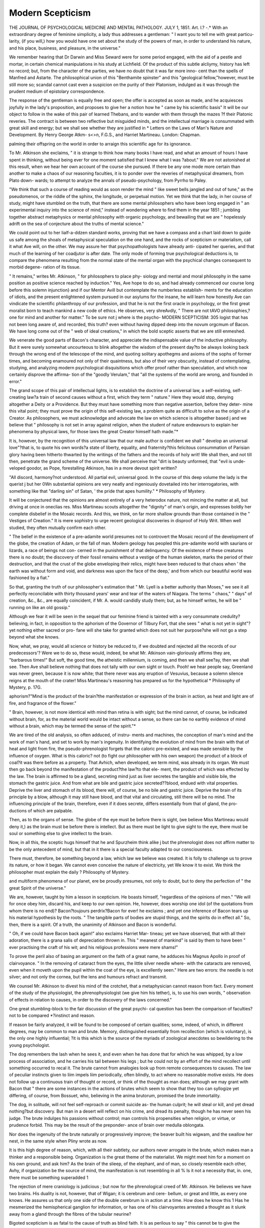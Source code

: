 Modern Scepticism
==================

THE JOURNAL OF PSYCHOLOGICAL MEDICINE AND MENTAL PATHOLOGY.
JULY 1, 1851.
Art. I.?
-.*
With an extraordinary degree of feminine simplicity, a lady thus
addresses a gentleman: " I want you to tell me with great particu-
larity, (if you will,) how you would have one set about the study of the
powers of man, in order to understand his nature, and his place,
business, and pleasure, in the universe."

We remember hearing that Dr Darwin and Miss Seward were for
some period engaged, with the aid of a pestle and mortar, in certain
chemical manipulations in his study at Lichfield. Of the product
of this subtle alcliymy, history has left no record; but, from the
character of the parties, we have no doubt that it was far more inno-
cent than the spells of Manfred and Astarte. The philosophical union
of this "Benthamite spinster" and this "geological fellow,"however,
must be still more so; scandal cannot cast even a suspicion on the
purity of their Platonism, indulged as it was through the prudent
medium of epistolary correspondence.

The response of the gentleman is equally free and open; the offer is
accepted as soon as made, and he acquiesces joyfully in the lady's
proposition, and proposes to give her a notion how he " came by his
scientific basis" It will be our object to follow in the wake of this
pair of learned Thebans, and to wander with them through the mazes
?f their Platonic reveries. The contract is between two reflective but
misguided minds, and the intellectual marriage is consummated with
great skill and energy; but we shall see whether they are justified in
* Letters on the Laws of Man's Nature and Development. By Henry George Atkm-
s<>n, F.G.S., and Harriet Martineau. London: Chapman.

palming their offspring on the world in order to arraign this scientific
age for its ignorance.

To Mr. Atkinson she exclaims, " it is strange to think how many
books I have read, and what an amount of hours I have spent in thinking,
without being ever for one moment satisfied that I knew what I was
?about." We are not astonished at this result, when we hear her own
account of the course she pursued. If there be any one mode more
certain than another to make a chaos of our reasoning faculties, it is to
ponder over the reveries of metaphysical dreamers, from Plato down-
wards; to attempt to analyze the annals of pseudo-psychology, from
Pyrrho to Paley.

"We think that such a course of reading would as soon render the
mind " like sweet bells jangled and out of tune," as the pseudomenos, or
the riddle of the sphinx, the longitude, or perpetual motion.
Yet we think that the lady, in her course of study, might have
stumbled on the truth, that there are some mental philosophers who
have been long engaged in " an experimental inquiry into the science
of mind," instead of wondering where to find them in the year 1851 ;
jumbling together abstract metaphysics or mental philosophy with
organic psychology, and bewailing that we are " hopelessly adrift on
the sea of conjecture about the truths of mental science."

We could point out to her lialf-a-ddzen standard works, proving
that we have a compass and a chart laid down to guide us safe
among the shoals of metaphysical speculation on the one hand, and
the rocks of scepticism or materialism, call it what Ave will, on the
other. We may assure her that psychopathologists have already anti-
cipated her queries, and that much of the learning of her coadjutor
is after date. The only mode of forming true psychological deductions
is, to compare the phenomena resulting from the normal state of the
mental organ with the psychical changes consequent to morbid degene-
ration of its tissue.

" It remains," writes Mr. Atkinson, " for philosophers to place phy-
siology and mental and moral philosophy in the same position as
positive science reached by induction." Yes, Ave hope to do so, and
had already commenced our course long before this solemn injunction}
and if our Mentor Avill but contemplate the numberless establish-
ments for the education of idiots, and the present enlightened system
pursued in our asylums for the insane, he will learn how honestly Ave
can vindicate the scientific philanthropy of our profession, and that he
is not the first oracle in psychology, or the first great moralist born to
teach mankind a new code of ethics.
He observes, very shreAvdly, " There are not tAVO philosophies,?one
for mind and another for matter." To be sure not j where is the psycho-
MODERN SCEPTICISM: 305
logist that has not been long aware of, and recorded, this truth? even
without having dipped deep into the novum orgcmum of Bacon. We
have long come out of the " web of ideal creations," in which the bold
sceptic asserts that we are still enmeshed.

We venerate the good parts of Bacon's character, and appreciate the
indispensable value of the inductive philosophy. But it were surely
somewhat uncourteous to blink altogether the wisdom of the present
day?to be always looking back through the wrong end of the telescope
of the mind, and quoting solitary apothegms and axioms of the sophs
of former times, and becoming enamoured not only of their quaintness,
but also of their very obscurity, instead of contemplating, studying,
and analyzing modern psychological disquisitions which offer proof
rather than speculation, and which now certainly disprove the affirma-
tion of the "goodly Verulam," that "all the systems of the world are
wrong, and founded in error."

The grand scope of this pair of intellectual lights, is to establish the
doctrine of a universal law, a self-existing, self-creating law?a train of
second causes without a first, which they term " nature." Here they
would stop, denying altogether a Deity or a Providence. But they
must have something more than negative assertion, before they deter-
mine this vital point; they must prove the origin of this self-existing
law, a problem quite as difficult to solve as the origin of a Creator.
As philosophers, we must acknowledge and advocate the law on
which science is altogether based j and we believe that " philosophy is
not set in array against religion, when the student of nature endeavours
to explain her phenomena by physical laws, for those laws the great
Creator himself hath made."*

It is, however, by the recognition of this universal law that our male
author is confident we shall " develop an universal love"?that is, to
quote his own words?a state of liberty, equality, and fraternity?this
felicitous consummation of Parisian glory having been hitherto thwarted
by the writings of the fathers and the records of holy writ! We shall
then, and not till then, penetrate the grand scheme of the universe.
We shall perceive that "dirt is beauty unformed, that "evil is unde-
veloped goodor, as Pope, forestalling Atkinson, has in a more devout
spirit written?

"All discord, harmony?not understood.
All partial evil, universal good.
In the course of this deep volume the lady is the querist j but her
0Wn substantial opinions are very neatly and ingeniously dovetailed
into her interrogatories, with something like that "darling sin" of Satan,
' the pride that apes humility."
* Philosophy of Mystery.

It will be conjectured that the opinions are almost entirely of a very
heterodox nature, not mincing the matter at all, but driving at once
in oneclias res. Miss Martineau scouts altogether the "dignity" of
man's origin, and expresses boldly her complete disbelief in the Mosaic
records. And this, we think, on far more shallow grounds than those
contained in the " Vestiges of Creation."
It is mere sophistry to urge recent geological discoveries in disproof
of Holy Writ. When well studied, they often mutually confirm each
other.

" The belief in the existence of a pre-adamite world presumes not to
controvert the Mosaic record of the development of the globe, the
creation of Adam, or the fall of man. Modern geology has peopled
this pre-adamite world with saurians or lizards, a race of beings not con-
cerned in the punishment of that delinquency. Of the existence of
these creatures there is no doubt; the discovery of their fossil remains
without a vestige of the human skeleton, marks the period of their
destruction, and that the crust of the globe enveloping their relics,
might have been reduced to that chaos when ' the earth was without
form and void, and darkness was upon the face of the deep,' and from
which our beautiful world was fashioned by a fiat."

So that, granting the truth of our philosopher's estimation that
" Mr. Lyell is a better authority than Moses," we see it all perfectly
reconcilable with thirty thousand years' wear and tear of the waters of
Niagara. The terms " chaos," " days" of creation, &c., &c., are equally
coincident, if Mr. A. would candidly study them; but, as he himself
writes, he will be " running on like an old gossip."

Although we fear it will be seen in the sequel that our feminine
friend is tainted with a very consummate credulity?believing, in fact,
in opposition to the aphorism of the Governor of Tilbury Fort, that
she sees " what is not yet in sight"?yet nothing either sacred or pro-
fane will she take for granted which does not suit her purpose?she
will not go a step beyond what she knows.

Now, what, we pray, would all science or history be reduced to, if
we doubted and rejected all the records of our predecessors'? Were
we to do so, these would, indeed, be what Mr. Atkinson vain-gloriously
affirms they are, "barbarous times!" But soft, the good time, the
atheistic millennium, is coming, and then we shall see?ay, then we
shall see. Then Ave shall believe nothing that does not tally with our
own sight or touch. Pooh! we hear people say, Greenland was never
green, because it is now white; that there never was any eruption of
Vesuvius, because a solemn silence reigns at the mouth of the crater!
Miss Martineau's reasoning has prepared us for the hypothetical
* Philosophy of Mystery, p. 17G.

aphorism?"Mind is the product of the brain?the manifestation or
expression of the brain in action, as heat and light are of fire, and
fragrance of the flower."

" Brain, however, is not more identical with mind than retina is
with sight; but the mind cannot, of course, be indicated without brain,
for, as the material world would be intact without a sense, so there can
be no earthly evidence of mind without a brain, which may be termed
the sense of the spirit."*

We are tired of the old analysis, so often adduced, of instru-
ments and machines, the conception of man's mind and the work
of man's hand, and set to work by man's ingenuity. In identifying
the evolution of mind from the brain with that of heat and light from
fire, the pseudo-phrenologist forgets that the caloric pre-existed, and
was made sensible by the influence of oxygen. What is this caloric?
not (to fight our philosopher with his own weapon) the product of a
block of coal?it was there before as a property. That Avhich, when
developed, we term mind, was already in its organ. We must then go
back beyond the manifestation of the product?the law?to that ele-
ment, the product of which was effected by the law. The brain is
affirmed to be a gland, secreting mind just as liver secretes the tangible
and visible bile, the stomach the gastric juice. And from what
are bile and gastric juice secreted??blood, endued with vital properties.
Deprive the liver and stomach of its blood, there will, of course, be no
bile and gastric juice. Deprive the brain of its principle by a blow,
although it may still have blood, and that vital and circulating, still
there will be no mind. The influencing principle of the brain, therefore,
even if it does secrete, differs essentially from that of gland, the pro-
ductions of which are palpable.

Then, as to the organs of sense. The globe of the eye must be before
there is sight, (we believe Miss Martineau would deny it,) as the brain
must be before there is intellect. But as there must be light to give
sight to the eye, there must be soul or something else to give intellect
to the brain.

Now, in all this, the sceptic hugs himself that he and Spurzheim
think alike j but the phrenologist does not affirm matter to be the only
antecedent of mind, but that in it there is a special faculty adapted to
our consciousness.

There must, therefore, be something beyond a law, which law we
believe was created. It is folly to challenge us to prove its nature, or
how it began. We cannot even conceive the nature of electricity, yet
We know it to exist. We think the philosopher must explain the daily
? Philosophy of Mystery.

and multiform phenomena of our planet, ere be proudly presumes, not
only to doubt, but to deny the perfection of " the great Spirit of the
universe."

We are, however, taught by him a lesson in scepticism. He boasts
himself, "regardless of the opinions of men." "We will for once obey
him, discard his, and keep to our own opinion. He, however, does
worship one idol (of the quotations from whom there is no end)?
Bacon?toujours perdrix?Bacon for ever! he exclaims ; and yet one
inference of Bacon tears up his material hypothesis by the roots.
" The tangible parts of bodies are stupid things, and the spirits do in
effect all." So, then, there is a spirit. Of a truth, the unanimity of
Atkinson and Bacon is wonderful.

" Oh, if we could have Bacon back again!" also exclaims Harriet Mar-
tineau; yet we have observed, that with all their adoration, there is a
grana salis of depreciation thrown in. This " meanest of mankind" is
said by them to have been " ever practising the craft of his wit; and
his religious professions were mere shams!"

To prove the peril also of basing an argument on the faith of a great
name, he adduces his Magnus Apollo in proof of clairvoyance. " In
the removing of cataract from the eyes, the little silver needle where-
with the cataracts are removed, even when it moveth upon the pupil
within the coat of the eye, is excellently seen." Here are two errors:
the needle is not silver; and not only the cornea, but the lens and
humours refract and transmit.

We counsel Mr. Atkinson to divest his mind of the crotchet, that a
metaphysician cannot reason from fact. Every moment of the study
of the physiologist, the phrenophysiologist (we give him his tether), is,
to use his own words, " observation of effects in relation to causes, in
order to the discovery of the laws concerned."

One great stumbling-block to the fair discussion of the great psychi-
cal question has been the comparison of faculties?not to be compared
*?instinct and reason.

If reason be fairly analyzed, it will be found to be composed of
certain qualities; some, indeed, of which, in different degrees, may be
common to man and brute. Memory, distinguished essentially from
recollection (which is voluntary), is the only one highly influential;
?it is this which is the source of the myriads of zoological anecdotes
so bewildering to the young psychologist.

The dog remembers the lash when he sees it, and even when he has
done that for which he was whipped, by a low process of association,
and he carries his tail between his legs ; but he could not by an effort
of the mind recollect until something occurred to recal it. The brute
cannot from analogies look up from remote consequences to causes.
The law of peculiar instincts given to liim impels liim periodically,
often blindly, to act where no reasonable motive exists. He does
not follow up a continuous train of thought or record, or think
of the thought as man does; although we may grant with Bacon
that " there are some instances in the actions of brutes which seem
to show that they too can syllogize yet differing, of course, from
Bossuet, who, believing in the anima brutorum, promised the brute
immortality.

The dog, in solitude, will not feel self-reproach or commit suicide as-
the human culprit; he will steal or kill, and yet dread nothing?but
discovery. But man in a desert will reflect on his crime, and dread its
penalty, though he has never seen his judge. The brute indulges his
passions without control; man controls his propensities when religion,
or virtue, or prudence forbid. This may be the result of the preponder-
ance of brain over medulla oblongata.

Nor does the ingenuity of the brute naturally or progressively
improve; the beaver built his wigwam, and the swallow her nest, in
the same style when Pliny wrote as now.

It is this high degree of reason, which, with all their subtlety, our
authors never arrogate in the brute, which makes man a thinker and a
responsible being. Organization is the great theme of the materialist.
We might meet him for a moment on his own ground, and ask him?
As the brain of the slieep, of the elephant, and of man, so closely
resemble each other, Avhy, if organization be the source of mind, the
manifestation is not resembling in all % Is it not a necessity that, in.
one, there must be something superadded 1

The rejection of mere craniology is judicious ; but now for the
phrenological creed of Mr. Atkinson. He believes we have two brains.
His duality is not, however, that of Wigan; it is cerebrum and cere-
bellum, or great and little, as every one knows. He assures us that
only one side of the double cerebrum is in action at a time. How
does he know this 1 Has he mesmerized the hemispherical ganglion
for information, or has one of his clairvoyantes arrested a thought
as it slunk away from a gland through the fibres of the tubular
neurine?

Bigoted scepticism is as fatal to the cause of truth as blind faith.
It is as perilous to say " this cannot be to give the dogmatical lie?
as it is to bow slavishly to one authority?'"jurare in verba magistri
In the discussion of important questions, it is better to meet half-way
?there we may often discover the truth. "W e do not believe a tithe of
the vauntings of the clairvoyante, the excitement of special organs, the
transference of senses, and remote and occult influences. We have
ourselves detected too many impostures. But many of those influences,,
which seem to be novel or special, may be readily explained, on what
Messrs. Atkinson and Martineau call law, on the principles of natural
philosophy, without calling to our aid an aura or blue fluid.

We will even grant that there is a "sentience, independent of con-
sciousness or will," when Mr. Atkinson feels an unusual sensation in
passing his hand over an affected part. If there be increased tem-
perature, and his hand be of lower degree of heat, it is a natural law
that the unequal conditions should form a balance, and this transi-
tion must impart a peculiar sensation to a highly sensitive tissue.
Such seems to be in an exaggerated degree the mystery of animal
magnetism. So far we ought to grant, but the phenomenon is not
new: friction, shampooing, electricity, even animal warmth, have
been adopted as remedial means, long ere the ingenious Mesmer warped
physiological truths to his own purpose. Even the exaltation of the
senses is not an abstraction of animal magnetism ; it occurs without
the prestige of passes.

Here then we leave the mesmerist to soar, with his clairvoyantes,
into the clouds of mystery, which (however his amour propre may blind
him) he does infinitely beyond the most enthusiastic spiritualist.
But tve must not invade the sacred domain of Miss Martineau's
mesmeric seminary. It seems the specification sent in by Atkinson
entitles him to a sort of patent privilege ; for thus ingeniously does he
oust the physician from the vestibule of the magnetic Eleusis : " Mes-
merizing doctors have given diseases that they have brought from other
houses to those whom they have mesmerized; and thus it may be a
question if medical men are proper persons to mesmerize."

" When Bishop Berkeley said, ' there was no matter,'
And prov'd it,?'twas no matter what he said."
These material arguments are not material, say we, in explanation of
those phenomena which the physician is daily witnessing.
It must be confessed, however, that there is something far more real
in the maiden Martineau than in the matron Crowe: and we really
prefer even the local phrenology of Atkinson to the psychical projectiles
of her of the " night side," and to all other farragos of trash, with ad
captandum titles, scratched off to gull the curiosity of the public. But
is not our couple also guilty of projectilism i This wonderful partner-
ship in heterodox philosophy may be but the substantial spirit of Mr.
Atkinson projecting into that of Miss Martineau, for the doctrine of
spiritual or ethereal influence at a distance, must be, according to their
own showing, a fallacy.

The superstition of prophetic dream or trance?the prescience of
events, et id genus omne supernaturalium, had been, we thought, long
since explained, even up to the mark of a materialist's standard. We
are, however, again overdosed with these modern miracles?some of
them far eclipsing the wonders of Aubrey, and Glanville, and Moreton;
and yet Mr. Atkinson startles us with this slight epitome of autobio-
graphy?" I do not think I am a very credulous man!" We do. The
modesty of philosophy is exemplary. Witness also the following choice
physiological morgeau: "We know that some can see distant objects
without the use of the eye." What! a faculty without an organ! bile
without liver ! Is this chopping and changing of special functions
strictly according to the unalterable and fixed laws of nature? Now, if
this is not ultra-spiritualism, we do not understand plain English. To
us it seems the most renegade apostasy and recantation we have lately
met Avitli.

Our sceptic has discovered a whole regiment of senses, sensations,
faculties or feelings; nay, he makes every thought a sense. He tells
us we can hear also through other parts of the body besides the ear. The
undulations or vibi'ations of sound and the shooting of a ray, we
thought, required a fluid and a lens in the internal ear and eye, ere
the brain could be impressed ; but physiological anatomy has, it
seems, deceived us?it is not so. We could believe that in adducing
the old hacknied experiment of the watch between the teeth, they
supposed the teeth heard the sound, and we fear their readers may,
some of them, believe so. The proximity of the Eustachian tube is
entirely overlooked.

But there is no end in the volumes to these incongruities and
false conclusions. " The sense of smell is said to exist without the
olfactory nerve," and so on, usque ad nauseam.

According to the theory thus propounded, an organ is not essential
to a function. Matter is not mind; there might be mind without
brain in transcendental spiritualism!

The beautiful globe of the eye?its perfect lenses?its diaphanous
humours ? its fringed curtains ? its most exquisite mechanism is
made in vain?a useless appendage to the brain?fashioned merely
to entangle men's hearts, and call forth the lover's rhapsody. The whole
of its wondrous faculties can in a moment be displayed by the skin
of the belly, if the Messrs. Atkinson do but project their souls or
mesmeric energy into the body of a sensitive recipient.

How can we interpret this wise saw?" when the ordinary and
outward action of the senses is cut off, and when the body is brought
into a peculiar abnormal condition, the inner part of the brain might
partake of the condition not required by the paralyzed senses." So lie
even believes that light is not essential to vision. "When the eye is
blinded it can see objects by reflex action! " Credite Pisones." Harriet,
of course, agrees implicitly with all this. "We have arrived," she
writes, "at the greatest discovery ever made," &c.; and then she
directly adds?" I have run on too long." For once we entirely
coincide. A part of this great discovery is, that like magnetism, the
fluid or aura leaps or is blown through space from one brain to
another. This, of course, is one of those mysteries which " we must
receive as fact," though " we cannot comprehend them." A door is
thus open to conjecture:?and there is an end to that philosophy the
" firm" pretend to teach.

Mr. Atkinson professes to " make mesmeric sleepers fancy that
they have pain or pleasing sensations, or that they are in motion," &c.;
rather a perilous freak this; let the lady who advertises to teach the
power of making people fall in love with you at will, look to this.
.We have hitherto smiled?we must now frown at the profanation of
reducing, not only natural magic but even the miracles of Christ, to
the mere result of animal magnetism. In the following blasphemy the
cloven foot peeps out :?

" I was demcsmerizing a patient, and the influence seemed to pass
into a lady standing close by. The patient awoke, but the other ran
screaming away like one possessed, and I thought of. the devils cast
into the herd of swine."

We close the book on this sentence, in pity. Poor Swedenborg,
too, the illustrious clairvoyant and high priest of the modern revela-
tion, is laughed to scorn, while the deutero-scopia of the Martineau
girls is gospel. Manuel is called a madman because he thought " his
visions realities." If his revelation had been that of profane, instead
of divine, mysteries, he would have been a genius.

Cupid, we allow, is very fair game, and his influence it seems consists
in nothing but a mere vibration of the medullary chords of the organ
of amativeness. " The note of one instrument sounding will cause a
response from a corresponding note in another instrument. How
similar is this to the sympathy which may be induced and which often
spontaneously occurs in love, between two minds and bodies." Had
they known this at the Agapemone, surely this vibratile recreation
would have superseded the game of hockey.

Miss Martineau's free-thinking- would often come out as the most
unblushing infidelity, did she not shield herself behind the mask of ?
query. Her sixteenth letter is a tissue of interrogatory which would
bejx poser to any one but her collaborateur. "In speaking of God,"
she writes, " do you not use another name for law V' She need not
have asked. But this harping on the subject of irresponsibility??
annihilation?the self-existence of the law?and the creation of the
Creator, are themes which we would fain waive and leave to the
cognizance of the church or her Christian advocates, were they not so
intimately associated with our especial studies.

For a more rational analysis of the causes of prophecy, dream,
vision, the prophecies of Cazotte, of Joan of Arc, &c., we refer to a
work to which we have already alluded.

The impious cosmogony of Heraclitus and Empedocles cannot be
too severely censured, and when a modern philosopher of great power
blazons them forth on his pages as a test, or illustration, we must
not be satisfied with mere surmises and specious negations. We
must even stain our pages with their quotation, to show the constant
leaning to impiety, and the effrontery of these modern heathens :?
" The world was made neither by God or man; and it was, and is,
and ever shall be, an ever-living fire in due measure self-enkindled, and
in due measure self-extinguished."

" Wrongly do the Greeks suppose that aught begins or ceases to be ;
for nothing comes into being, nor is destroyed; but all is an aggrega-
tion or secretion of pre-existent things, so that all becoming might
more correctly be called becoming-mixed, and all corruption, becoming-
separate." Such texts as these, penned in the dark ages, are adduced,
strange to say, as arguments by these modern philosophers, and their
own, it will be seen, chime in admirably. " Philosophy finds no God
in nature, nor sees the want of any." So, although every nation
believes in a Deity, one Mr. Atkinson denies it, because philosophy
does not find it! Therefore there is none. But where does he find his
law ? And how is it that the law has been so long in working out its
mighty changes, which often display as great an interruption as a
miracle? (A law should never vary.) And yet, till now, it has never
discovered that " the forms of matter, and the condition of mind,
"which is one form of the properties of matter, are all determined by
law, bound down by the adamantine chain of necessity."

We have heard a blasphemous whisper before on this awful point,
and we remember, with something like horror, the death bed of the
whisperer.

The solemn, the " terrible infinite," to which these infidels refer must
he a deity or nothing. It is just as easy to conceive or believe in the
existence of a Creator, as a creation; that a divine power has existed.
from all eternity, as that a world or a man have existed from all eternity.
And what is the upshot of all this fine reasoning? that the universe
is a self-existent, and purposeless, because only a temporary, machine.
Men are born only to breathe, and think, and act in ceaseless oppo-r.
sition, and then to die in agony, and be?nothing! And then
Mr. Atkinson makes a virtue of this necessity, " Why should I require
another life ?"

We are really almost tired of this running fire, this battledore and
shuttlecock game, for the coincidence of Martineau and Atkinson is a
sort of argument in a circle. First, she agrees with him about the
fallacy of a future estate, and the monomania of longing for it, or, as
he says, " a pampered habit of mind."

So, in the end, because two or three bold people choose to disbelieve
in futurity, the glorious minority directly stamp the myriads of believers
as " drinkers or children modesty itself. Necessity tallies beautifully
with this annihilated doctrine. " I cannot alter my will nor be other
than what I am, and cannot deserve either reward or punishment." So
if his will compels to murder he ought not to be punished. Lord
Campbell, then, may shut up his court.

The mockery of the miracles is the old game of infidelity, and we
have here a renewal of the blasphemy. Greatrex, Loutlierborg, Aymar,
and Atkinson himself, are vaunted as fully competent with their
mesmeric force to perform them.

But to decry Scripture?to laugh those events to scorn which were
foretold by many prophecies, when he himself is the great disciple of
clairvoyance and modern prophecy, and has broached more barefaced
hypotheses than any one we know of?is this not monstrous? He
has, to use his own words, " set up reason in the judgment-seat," and
has begun to preach, and ridicule, and jumble together, allegory and
metaphor, history and scripture, without even explaining away one
record of holy writ.

To one not in bondage of this sovereign reason?the design and
scheme of the creation are clear. But it seems all kinds of phenomena
are granted where there is no good result, no benefit conferred.
Directly a moral purpose is the end, then out peeps a doubt or a blind
contradiction; and an argument in favour of futurity or providence is at
once, in Johnson's phrase, saluted with "You're a fool, and there's an
end of it."

In broaching the theory of conception with the maiden lady, the
quaintness and delicacy of this "fellow" are admirable. "What a
chance," writes he, " is my existing at all. A minute later?nay, a
second later, or the slightest change of circumstances in my conception,
and it would not have been I that was born." He will surely make
the lady "wise in her generation." And then lie goes floundering on
in a mist, regarding exigencies and development, which the physiologist
could easily light him out of, but he pooh poohs them. If we assure
liim that the devil has been seen "flying out of a burning heretic in
the sliape of a flame of fire" he would smile iu scorn, but when lie
assures us that " death appeared in the form of a black cat, on an old
woman's bed," he exclaims, " we must believe."

And now comes the crowning heresy. " There are thousands of
noble minds set free from the dogmas of Christianity, which they see
to be neither reasonable nor moral. Christianity is not historically
true," and thus runs on the strain of infidelity. Now, by what just
rule this couple sets up one historical record against another, we know
not. The effects of pure Christianity we have ever seen to be brotherly
love and charity; but we are told in this book, " its result is, that the
affections are perverted from their proper sphere of action, which is
the love and companionship of their fellow-creatures." The grand
injunction that shines throughout the code of Christianity is, "love one
towards another." Yet Atkinson & Co. Avill have it, that it is only by the
new birth, the love of nature, the living under the law, that men can
" learn to forget themselves in the love of their fellow-men!"
But we must, as we professed, leave the divine to refute the infidel.
For us to cite scriptural authority would be overstepping the limits
of devout psychology. But the tissue of arrogance and blasphemy
is so unblushing?the parallelism of Christ, for instance (whose " case,"
he says, "is as clear as daylight,") with Socrates and Swedenborg,
and even with an American boy, named Davis, so gross?that we need
but point to the odious page 212 to excite the pity and indignation
of our readers.

It must be confessed that the heterodoxy of the spinster is gigantic.
She has out-babeled Babel. Her city is built?her tower has reached
Heaven. She is the great Titaness of the age. Philosophy, theology,
religion, have been all hoodwinked for many thousand years, and
Martineau and Atkinson have now torn oft the mask.

Behmen, Santa Teresa, Swedenborg, merely presumed to demon-
strate that heaven was?Martineau and Co. prove that heaven is not.
The question of responsibility is one of high importance of almost
unlimited extent in religion, morals, and jurisprudence.

But if man is irresponsible because he is impelled by necessity, will
Atheism prevent crime? Oh, yes; witness the prevised effect of the
atheistic millennium. " What repose begins to pervade the mind; what
clearness of moral purpose naturally ensues; what a new perception of
the beauty of holiness!"
Infidelity is, then, the purifying of the heart, irresponsibility the
repose of the soul; since, as the spinster writes, ? Christianity^lias not
Christianized the world 1"
Robert Owen once confessed to us that he must educate and
bring up the universal mind to his own standard, ere his Utopian parallelograms could be established. So must we, if we hope to live
safely under the law of nature. For Mr. Atkinson's ethnological
classification is also rather a funny one. He says, our race is com-
posed of lovers and poets, and of Shakspeare's madmen?the lunatic being
the third. A hopeful world, truly, without religion's law to control
that of nature?liberte, egalite, without fraternite. We see but little
preparation for futurity; or, in Mr. Atkinson's words, " that enchanted
life beyond the grave," under the protection of this atheistic law.
The sympathy of minds, or " thought-reading," is the great gun of
the mesmerist. It is a notion more imaginative than aught that the
spiritualist advances. The psychologist stops short of the Martineau
spirituality. He believes mind in the present life can only be evinced
through brain: her spirit-flights are far more ethereal a medium in
a distance. We think thought is the peculiar province but not a
?product of the brain. Whether a cerebral vesicle is dislodged by each
emotion we do not pause to discuss. But the mind in the estimation
of these modern metaphysical luminaries, is a 'principle capable of being
transmittedfrom one brain to another, by an effort of the will! We even
have a sort of jesuitical confession, that all actions are through and
by spirit-conditions. "Spirit acts on spirit and through spirit;" so,
first, there must be an organ or matter, to produce action, or motion,
or thought, and then spirit may be totally separate from matter, even
in our present condition!

Again, it is said, " all your thoughts, and your whole condition, and
those of thousands of others, may be lying latent in my constitu-
tion at this moment." A most capacious receptacle. Truly Mr.
Atkinson's brain is receiver-general. Thought, then, divides and
multiplies itself, and passes, by stealth, into another's brain! This
is their theory of dreams, spectres, and dying visions. Glyndwr, hide
your diminished head! His calling spirits from the vasty deep was
fudge?Harriet Martineau can call them from the brain, and they
come at her call. Indeed, everything is at her beck. Even common
cold obeys Atkinson's will, if he do but gently approximate to the
invalid. Even the material influence of the dying flies off and infects
the bystanders. It seems that " force is realizedBut is it not,
again, rather paradoxical, that when the brain is weakening (sense and
thought being born of it), the senses should be more acute ?
But the Martineau code does not stop short in cold philosophy. It
is to be the principal element in the grand fountain of virtue in the
mesmeric millennium; " the knowledge which mesmerism gives of the
influence of body on body, will bring about a morality we have not
yet dreamed of."

We considered body as a machine, fraught with instincts and passions.
which would run wild if not under the control of devotion; but as two
negatives are said to make an affirmative, so two vices we suppose make
a virtue. -

Miss Martineau will no doubt complain that we have dealt severely
with her. But if she will think of the proper answer to her own
question, " Whose profession is it to observe the laws of man's nature
and development?" she must confess, it is that of the psycho-physiolo-
gist. It is his constant duty to study deeply these laws in health
and disease; the only mode by which any knowledge of legitimate
psychology, or the blending of mind and body, can be attained.
After very close consideration, Ave must inveigh against the perilous
tendency of this dissertation on the minds of those who are captivated
by novelty and opposition, and a learned and acute phraseology. Our
authors are determined to disbelieve, but their real opinions perhaps
are more in accordance with pliysio-psychology than they themselves are
aware of. To call God nature, to call physiology, in its wide meaning,
law, is but to substitute other names in the place of those fully
recognised; their infidelity consists in the blind denial of a providence,
a ruler of the universe.

To say, man is the result of organization, is merely saying that
organization is man.

But even their errors and their undevout reasonings are often
expressed with an apparent power and acuteness. Yet there is little
merit in this. It is the immense advantage of opposition and scepti-
cism, to catch the ear of mankind by bold and novel language. Mens
hominum novitatis avicla est. With this concession we have fulfilled
our duty in expressing our most decided disapproval of this book.
And the authors will at once understand, that if their will be their law
?if they are impelled by necessity to disbelieve, we are in like manner
impelled to censure and condemn.
